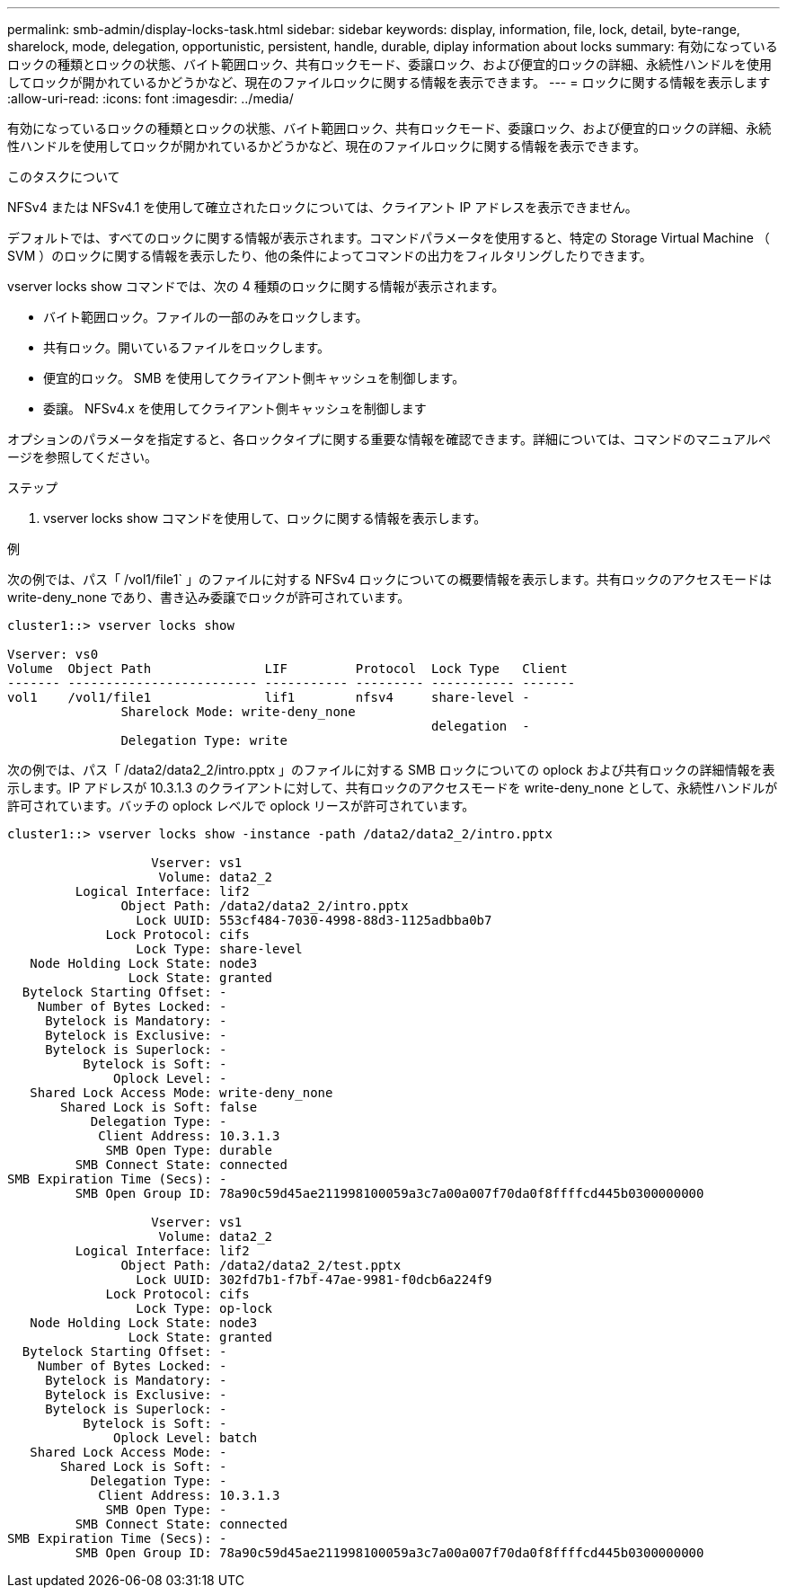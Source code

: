 ---
permalink: smb-admin/display-locks-task.html 
sidebar: sidebar 
keywords: display, information, file, lock, detail, byte-range, sharelock, mode, delegation, opportunistic, persistent, handle, durable, diplay information about locks 
summary: 有効になっているロックの種類とロックの状態、バイト範囲ロック、共有ロックモード、委譲ロック、および便宜的ロックの詳細、永続性ハンドルを使用してロックが開かれているかどうかなど、現在のファイルロックに関する情報を表示できます。 
---
= ロックに関する情報を表示します
:allow-uri-read: 
:icons: font
:imagesdir: ../media/


[role="lead"]
有効になっているロックの種類とロックの状態、バイト範囲ロック、共有ロックモード、委譲ロック、および便宜的ロックの詳細、永続性ハンドルを使用してロックが開かれているかどうかなど、現在のファイルロックに関する情報を表示できます。

.このタスクについて
NFSv4 または NFSv4.1 を使用して確立されたロックについては、クライアント IP アドレスを表示できません。

デフォルトでは、すべてのロックに関する情報が表示されます。コマンドパラメータを使用すると、特定の Storage Virtual Machine （ SVM ）のロックに関する情報を表示したり、他の条件によってコマンドの出力をフィルタリングしたりできます。

vserver locks show コマンドでは、次の 4 種類のロックに関する情報が表示されます。

* バイト範囲ロック。ファイルの一部のみをロックします。
* 共有ロック。開いているファイルをロックします。
* 便宜的ロック。 SMB を使用してクライアント側キャッシュを制御します。
* 委譲。 NFSv4.x を使用してクライアント側キャッシュを制御します


オプションのパラメータを指定すると、各ロックタイプに関する重要な情報を確認できます。詳細については、コマンドのマニュアルページを参照してください。

.ステップ
. vserver locks show コマンドを使用して、ロックに関する情報を表示します。


.例
次の例では、パス「 /vol1/file1` 」のファイルに対する NFSv4 ロックについての概要情報を表示します。共有ロックのアクセスモードは write-deny_none であり、書き込み委譲でロックが許可されています。

[listing]
----
cluster1::> vserver locks show

Vserver: vs0
Volume  Object Path               LIF         Protocol  Lock Type   Client
------- ------------------------- ----------- --------- ----------- -------
vol1    /vol1/file1               lif1        nfsv4     share-level -
               Sharelock Mode: write-deny_none
                                                        delegation  -
               Delegation Type: write
----
次の例では、パス「 /data2/data2_2/intro.pptx 」のファイルに対する SMB ロックについての oplock および共有ロックの詳細情報を表示します。IP アドレスが 10.3.1.3 のクライアントに対して、共有ロックのアクセスモードを write-deny_none として、永続性ハンドルが許可されています。バッチの oplock レベルで oplock リースが許可されています。

[listing]
----
cluster1::> vserver locks show -instance -path /data2/data2_2/intro.pptx

                   Vserver: vs1
                    Volume: data2_2
         Logical Interface: lif2
               Object Path: /data2/data2_2/intro.pptx
                 Lock UUID: 553cf484-7030-4998-88d3-1125adbba0b7
             Lock Protocol: cifs
                 Lock Type: share-level
   Node Holding Lock State: node3
                Lock State: granted
  Bytelock Starting Offset: -
    Number of Bytes Locked: -
     Bytelock is Mandatory: -
     Bytelock is Exclusive: -
     Bytelock is Superlock: -
          Bytelock is Soft: -
              Oplock Level: -
   Shared Lock Access Mode: write-deny_none
       Shared Lock is Soft: false
           Delegation Type: -
            Client Address: 10.3.1.3
             SMB Open Type: durable
         SMB Connect State: connected
SMB Expiration Time (Secs): -
         SMB Open Group ID: 78a90c59d45ae211998100059a3c7a00a007f70da0f8ffffcd445b0300000000

                   Vserver: vs1
                    Volume: data2_2
         Logical Interface: lif2
               Object Path: /data2/data2_2/test.pptx
                 Lock UUID: 302fd7b1-f7bf-47ae-9981-f0dcb6a224f9
             Lock Protocol: cifs
                 Lock Type: op-lock
   Node Holding Lock State: node3
                Lock State: granted
  Bytelock Starting Offset: -
    Number of Bytes Locked: -
     Bytelock is Mandatory: -
     Bytelock is Exclusive: -
     Bytelock is Superlock: -
          Bytelock is Soft: -
              Oplock Level: batch
   Shared Lock Access Mode: -
       Shared Lock is Soft: -
           Delegation Type: -
            Client Address: 10.3.1.3
             SMB Open Type: -
         SMB Connect State: connected
SMB Expiration Time (Secs): -
         SMB Open Group ID: 78a90c59d45ae211998100059a3c7a00a007f70da0f8ffffcd445b0300000000
----